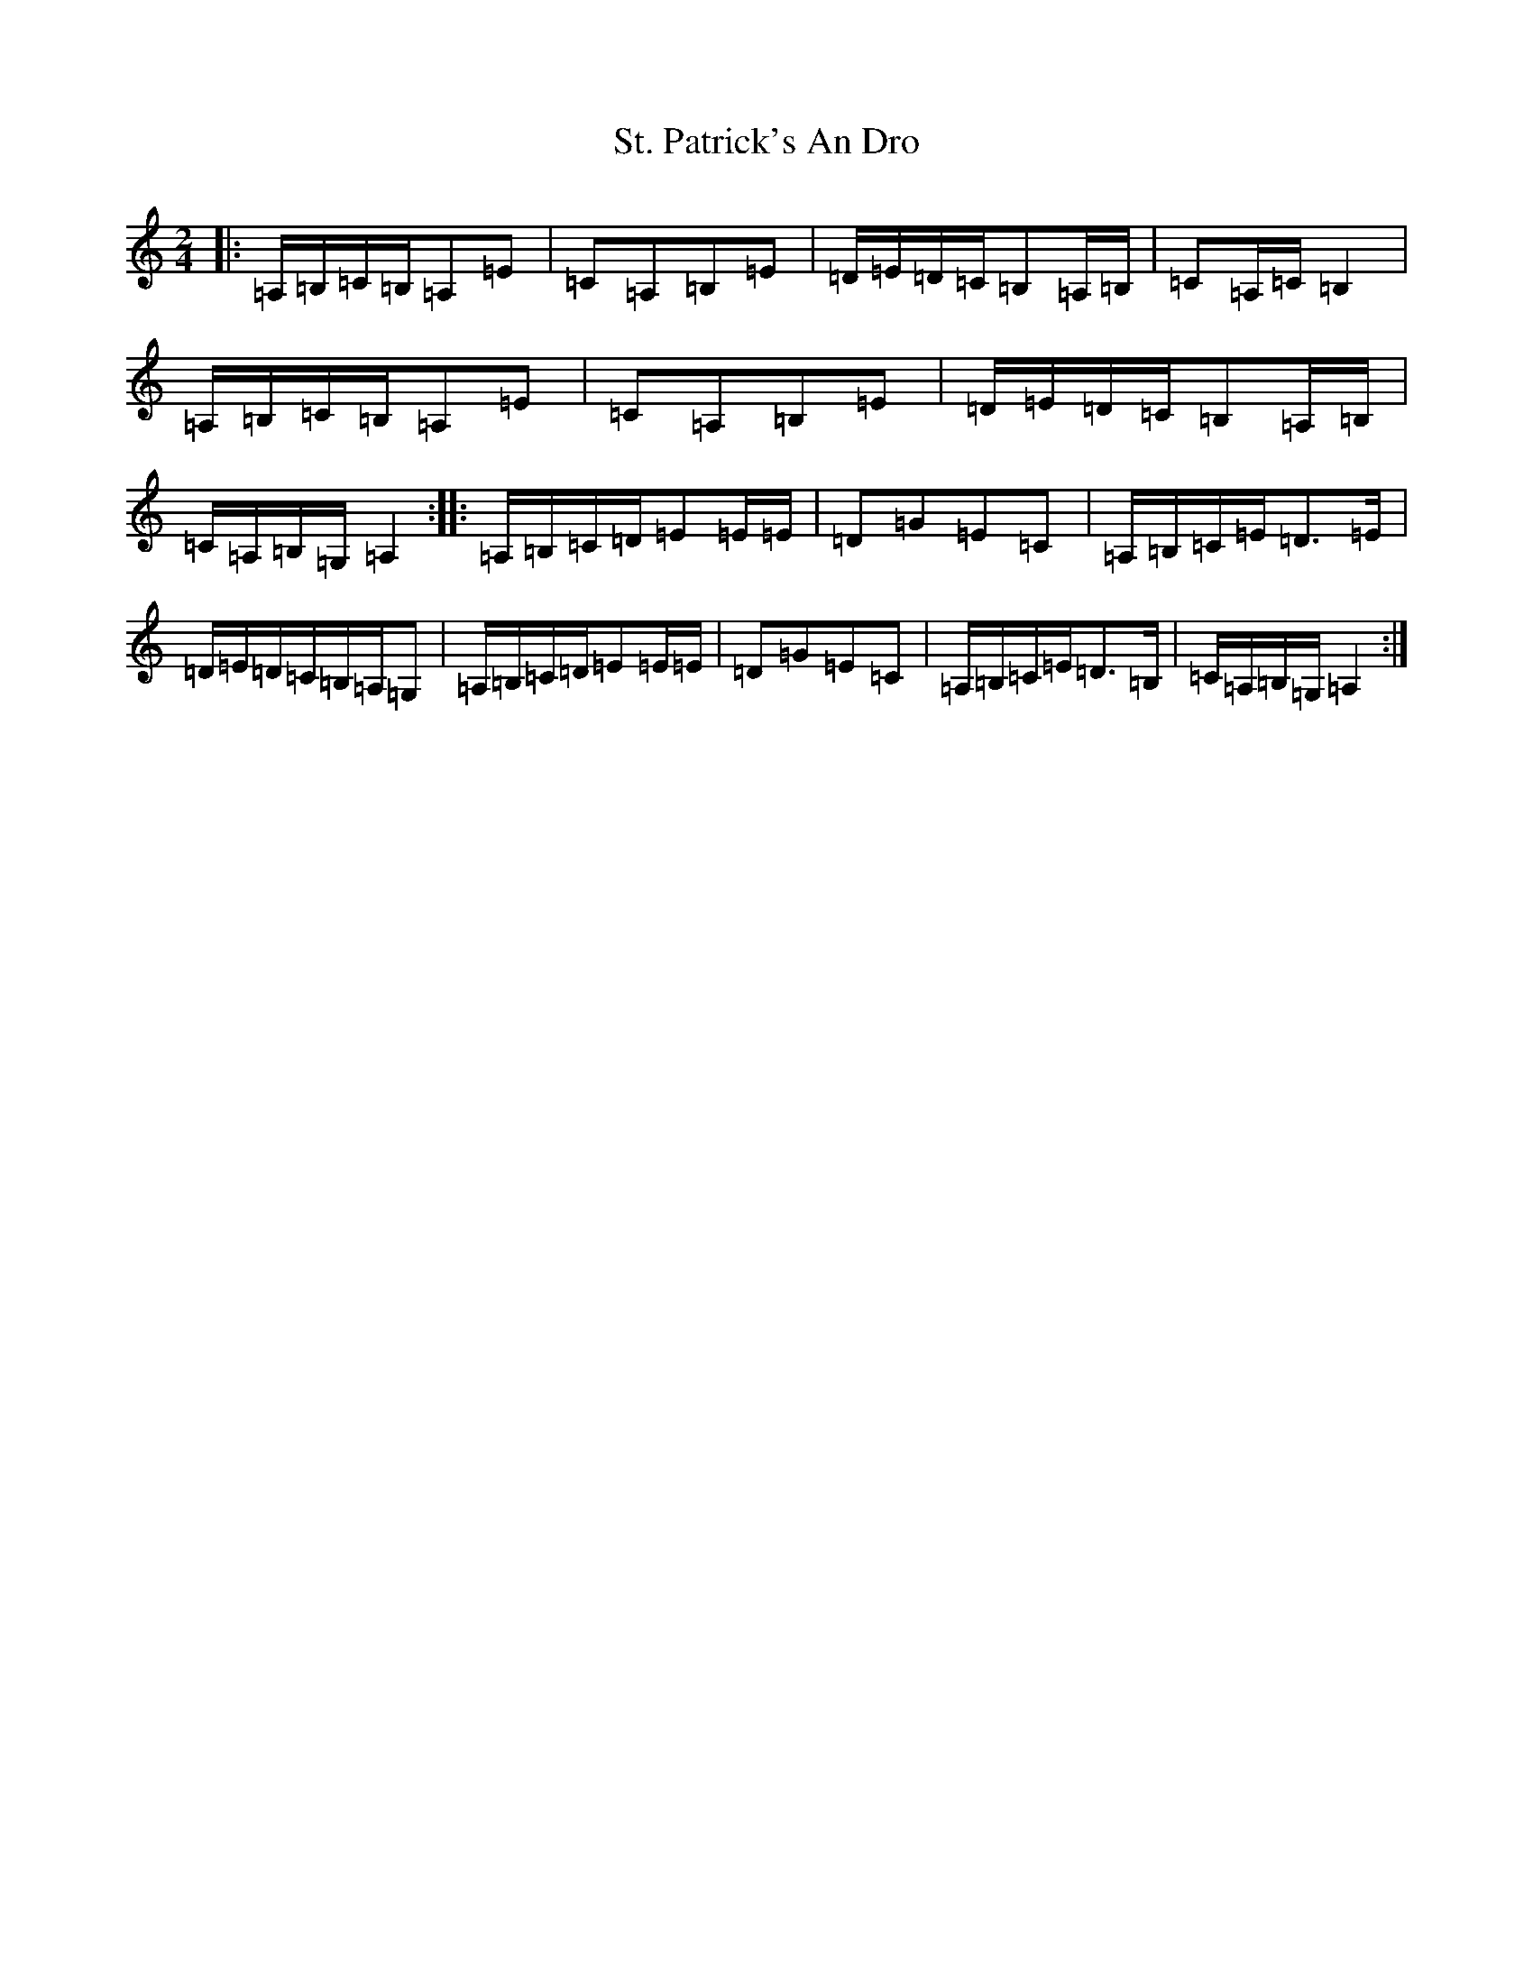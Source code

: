 X: 976
T: St. Patrick's An Dro
S: https://thesession.org/tunes/2290#setting2290
R: polka
M:2/4
L:1/8
K: C Major
|:=A,/2=B,/2=C/2=B,/2=A,=E|=C=A,=B,=E|=D/2=E/2=D/2=C/2=B,=A,/2=B,/2|=C=A,/2=C/2=B,2|=A,/2=B,/2=C/2=B,/2=A,=E|=C=A,=B,=E|=D/2=E/2=D/2=C/2=B,=A,/2=B,/2|=C/2=A,/2=B,/2=G,/2=A,2:||:=A,/2=B,/2=C/2=D/2=E=E/2=E/2|=D=G=E=C|=A,/2=B,/2=C/2=E/2=D3/2=E/2|=D/2=E/2=D/2=C/2=B,/2=A,/2=G,|=A,/2=B,/2=C/2=D/2=E=E/2=E/2|=D=G=E=C|=A,/2=B,/2=C/2=E/2=D3/2=B,/2|=C/2=A,/2=B,/2=G,/2=A,2:|